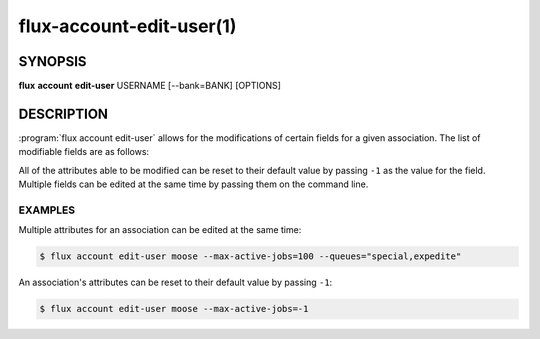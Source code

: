 .. flux-help-section: flux account

=========================
flux-account-edit-user(1)
=========================


SYNOPSIS
========

**flux** **account** **edit-user** USERNAME [--bank=BANK] [OPTIONS]

DESCRIPTION
===========

.. program:: flux account edit-user

:program:`flux account edit-user` allows for the modifications of certain
fields for a given association. The list of modifiable fields are as follows:

.. option:: --userid

    The userid of the association.

.. option:: --bank

    An optional bank name that can be specified. If left out, the update will
    be applied across all of the rows in ``association_table`` where
    ``username`` is found.

.. option:: --shares

    The amount of available resources their organization considers they should
    be entitled to use relative to other competing users.

.. option:: --fairshare

    The ratio between the amount of resources an association is allocated
    versus the amount actually consumed.

.. option:: --max-running-jobs

    The max number of running jobs the association can have at any given time.

.. option:: --max-active-jobs

    The max number of both pending and running jobs the association can have at
    any given time.

.. option:: --max-nodes

    The max number of nodes an association can have across all of their running
    jobs.

.. option:: --queues

    A comma-separated list of all of the queues an association can run jobs
    under.

.. option:: --projects

    A comma-separated list of all of the projects an association can run jobs
    under.

.. option:: --default-project

    The default project the association will submit jobs under when they do not
    specify a project.

All of the attributes able to be modified can be reset to their default value
by passing ``-1`` as the value for the field. Multiple fields can be edited at
the same time by passing them on the command line.

EXAMPLES
--------

Multiple attributes for an association can be edited at the same time:

.. code-block:: console

    $ flux account edit-user moose --max-active-jobs=100 --queues="special,expedite"

An association's attributes can be reset to their default value by passing
``-1``:

.. code-block:: console

    $ flux account edit-user moose --max-active-jobs=-1
